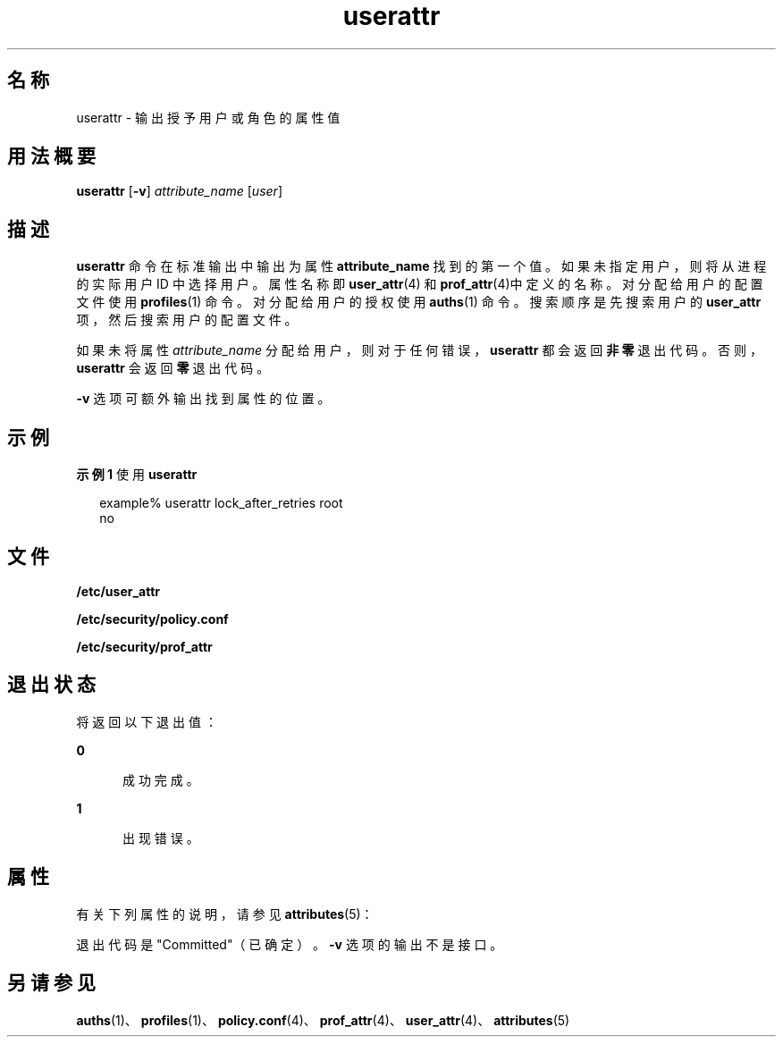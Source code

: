 '\" te
.\" Copyright (c) 2010, Oracle and/or its affiliates.All rights reserved.
.TH userattr 1 "2010 年 7 月 15 日" "SunOS 5.11" "用户命令"
.SH 名称
userattr \- 输出授予用户或角色的属性值
.SH 用法概要
.LP
.nf
\fBuserattr\fR [\fB-v\fR] \fIattribute_name\fR [\fIuser\fR]
.fi

.SH 描述
.sp
.LP
\fBuserattr\fR 命令在标准输出中输出为属性 \fBattribute_name\fR 找到的第一个值。如果未指定用户，则将从进程的实际用户 ID 中选择用户。属性名称即 \fBuser_attr\fR(4) 和 \fBprof_attr\fR(4)中定义的名称。对分配给用户的配置文件使用 \fBprofiles\fR(1) 命令。对分配给用户的授权使用 \fBauths\fR(1) 命令。搜索顺序是先搜索用户的 \fBuser_attr\fR 项，然后搜索用户的配置文件。
.sp
.LP
如果未将属性 \fIattribute_name\fR 分配给用户，则对于任何错误，\fBuserattr\fR 都会返回\fB非零\fR退出代码。否则，\fBuserattr\fR 会返回\fB零\fR退出代码。
.sp
.LP
\fB-v\fR 选项可额外输出找到属性的位置。
.SH 示例
.LP
\fB示例 1 \fR使用 \fBuserattr\fR
.sp
.in +2
.nf
example% userattr lock_after_retries root
no
.fi
.in -2
.sp

.SH 文件
.sp
.LP
\fB/etc/user_attr\fR
.sp
.LP
\fB/etc/security/policy.conf\fR
.sp
.LP
\fB/etc/security/prof_attr\fR
.SH 退出状态
.sp
.LP
将返回以下退出值：
.sp
.ne 2
.mk
.na
\fB\fB0\fR\fR
.ad
.RS 5n
.rt  
成功完成。
.RE

.sp
.ne 2
.mk
.na
\fB\fB1\fR\fR
.ad
.RS 5n
.rt  
出现错误。
.RE

.SH 属性
.sp
.LP
有关下列属性的说明，请参见 \fBattributes\fR(5)：
.sp

.sp
.TS
tab() box;
cw(2.75i) |cw(2.75i) 
lw(2.75i) |lw(2.75i) 
.
属性类型属性值
_
接口稳定性请参见下文。
.TE

.sp
.LP
退出代码是 "Committed"（已确定）。\fB-v\fR 选项的输出不是接口。
.SH 另请参见
.sp
.LP
\fBauths\fR(1)、\fBprofiles\fR(1)、\fBpolicy.conf\fR(4)、\fBprof_attr\fR(4)、\fBuser_attr\fR(4)、\fBattributes\fR(5)

